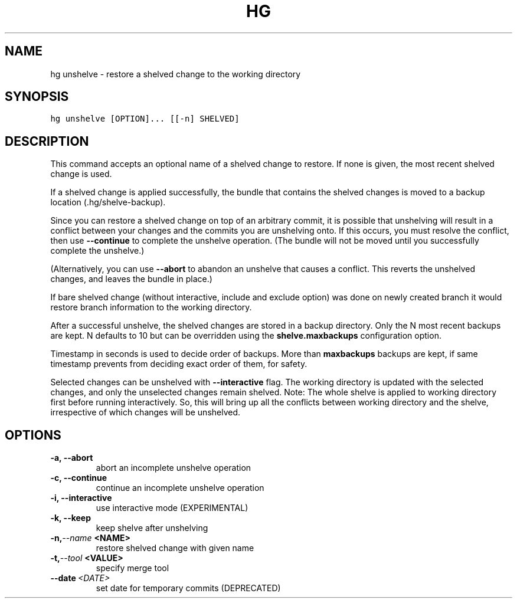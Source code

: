 .TH HG UNSHELVE  "" "" ""
.SH NAME
hg unshelve \- restore a shelved change to the working directory
.\" Man page generated from reStructuredText.
.
.SH SYNOPSIS
.sp
.nf
.ft C
hg unshelve [OPTION]... [[\-n] SHELVED]
.ft P
.fi
.SH DESCRIPTION
.sp
This command accepts an optional name of a shelved change to
restore. If none is given, the most recent shelved change is used.
.sp
If a shelved change is applied successfully, the bundle that
contains the shelved changes is moved to a backup location
(.hg/shelve\-backup).
.sp
Since you can restore a shelved change on top of an arbitrary
commit, it is possible that unshelving will result in a conflict
between your changes and the commits you are unshelving onto. If
this occurs, you must resolve the conflict, then use
\fB\-\-continue\fP to complete the unshelve operation. (The bundle
will not be moved until you successfully complete the unshelve.)
.sp
(Alternatively, you can use \fB\-\-abort\fP to abandon an unshelve
that causes a conflict. This reverts the unshelved changes, and
leaves the bundle in place.)
.sp
If bare shelved change (without interactive, include and exclude
option) was done on newly created branch it would restore branch
information to the working directory.
.sp
After a successful unshelve, the shelved changes are stored in a
backup directory. Only the N most recent backups are kept. N
defaults to 10 but can be overridden using the \fBshelve.maxbackups\fP
configuration option.
.sp
Timestamp in seconds is used to decide order of backups. More
than \fBmaxbackups\fP backups are kept, if same timestamp
prevents from deciding exact order of them, for safety.
.sp
Selected changes can be unshelved with \fB\-\-interactive\fP flag.
The working directory is updated with the selected changes, and
only the unselected changes remain shelved.
Note: The whole shelve is applied to working directory first before
running interactively. So, this will bring up all the conflicts between
working directory and the shelve, irrespective of which changes will be
unshelved.
.SH OPTIONS
.INDENT 0.0
.TP
.B \-a,  \-\-abort
.
abort an incomplete unshelve operation
.TP
.B \-c,  \-\-continue
.
continue an incomplete unshelve operation
.TP
.B \-i,  \-\-interactive
.
use interactive mode (EXPERIMENTAL)
.TP
.B \-k,  \-\-keep
.
keep shelve after unshelving
.TP
.BI \-n,  \-\-name \ <NAME>
.
restore shelved change with given name
.TP
.BI \-t,  \-\-tool \ <VALUE>
.
specify merge tool
.TP
.BI \-\-date \ <DATE>
.
set date for temporary commits (DEPRECATED)
.UNINDENT
.\" Generated by docutils manpage writer.
.\" 
.
